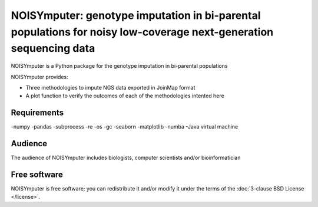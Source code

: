 .. _contents:

NOISYmputer: genotype imputation in bi-parental populations for noisy low-coverage next-generation sequencing data
=============================

NOISYmputer is a Python package for the genotype imputation in bi-parental populations

NOISYmputer provides:

- Three methodologies to impute NGS data exported in JoinMap format
- A plot function to verify the outcomes of each of the methodologies intented here

Requirements
--------
-numpy
-pandas
-subprocess
-re
-os
-gc
-seaborn
-matplotlib
-numba
-Java virtual machine



Audience
--------

The audience of NOISYmputer includes biologists, computer scientists and/or
bioinformatician

Free software
-------------

NOISYmputer is free software; you can redistribute it and/or modify it under the
terms of the :doc:`3-clause BSD License </license>`.